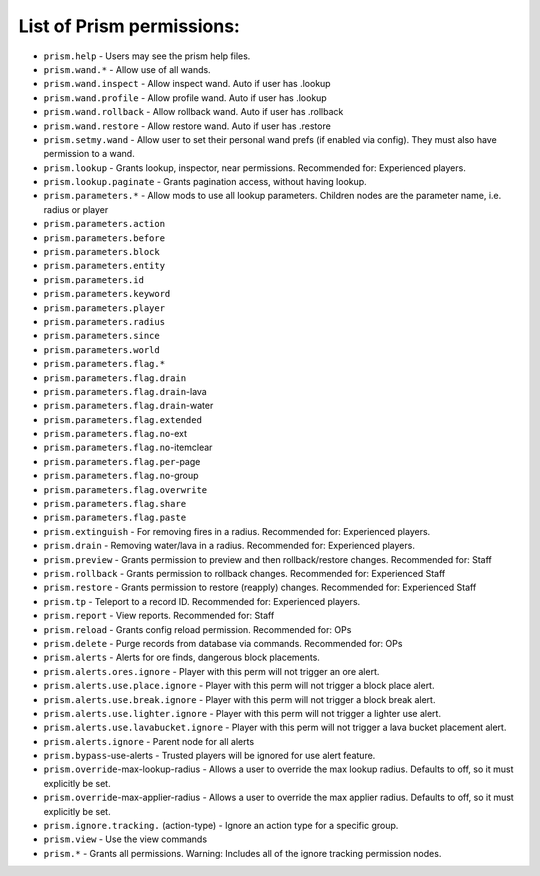 List of Prism permissions:
--------------------------

- ``prism.help`` - Users may see the prism help files.
- ``prism.wand.*`` - Allow use of all wands.
- ``prism.wand.inspect`` - Allow inspect wand. Auto if user has .lookup
- ``prism.wand.profile`` - Allow profile wand. Auto if user has .lookup
- ``prism.wand.rollback`` - Allow rollback wand. Auto if user has .rollback
- ``prism.wand.restore`` - Allow restore wand. Auto if user has .restore
- ``prism.setmy.wand`` - Allow user to set their personal wand prefs (if enabled via config). They must also have permission to a wand.
- ``prism.lookup`` - Grants lookup, inspector, near permissions. Recommended for: Experienced players.
- ``prism.lookup.paginate`` - Grants pagination access, without having lookup.
- ``prism.parameters.*`` - Allow mods to use all lookup parameters. Children nodes are the parameter name, i.e. radius or player
- ``prism.parameters.action``
- ``prism.parameters.before``
- ``prism.parameters.block``
- ``prism.parameters.entity``
- ``prism.parameters.id``
- ``prism.parameters.keyword``
- ``prism.parameters.player``
- ``prism.parameters.radius``
- ``prism.parameters.since``
- ``prism.parameters.world``
- ``prism.parameters.flag.*``
- ``prism.parameters.flag.drain``
- ``prism.parameters.flag.drain``-lava
- ``prism.parameters.flag.drain``-water
- ``prism.parameters.flag.extended``
- ``prism.parameters.flag.no``-ext
- ``prism.parameters.flag.no``-itemclear
- ``prism.parameters.flag.per``-page
- ``prism.parameters.flag.no``-group
- ``prism.parameters.flag.overwrite``
- ``prism.parameters.flag.share``
- ``prism.parameters.flag.paste``
- ``prism.extinguish`` - For removing fires in a radius. Recommended for: Experienced players.
- ``prism.drain`` - Removing water/lava in a radius. Recommended for: Experienced players.
- ``prism.preview`` - Grants permission to preview and then rollback/restore changes. Recommended for: Staff
- ``prism.rollback`` - Grants permission to rollback changes. Recommended for: Experienced Staff
- ``prism.restore`` - Grants permission to restore (reapply) changes. Recommended for: Experienced Staff
- ``prism.tp`` - Teleport to a record ID. Recommended for: Experienced players.
- ``prism.report`` - View reports. Recommended for: Staff
- ``prism.reload`` - Grants config reload permission. Recommended for: OPs
- ``prism.delete`` - Purge records from database via commands. Recommended for: OPs
- ``prism.alerts`` - Alerts for ore finds, dangerous block placements.
- ``prism.alerts.ores.ignore`` - Player with this perm will not trigger an ore alert.
- ``prism.alerts.use.place.ignore`` - Player with this perm will not trigger a block place alert.
- ``prism.alerts.use.break.ignore`` - Player with this perm will not trigger a block break alert.
- ``prism.alerts.use.lighter.ignore`` - Player with this perm will not trigger a lighter use alert.
- ``prism.alerts.use.lavabucket.ignore`` - Player with this perm will not trigger a lava bucket placement alert.
- ``prism.alerts.ignore`` - Parent node for all alerts
- ``prism.bypass``-use-alerts - Trusted players will be ignored for use alert feature.
- ``prism.override``-max-lookup-radius - Allows a user to override the max lookup radius. Defaults to off, so it must explicitly be set.
- ``prism.override``-max-applier-radius - Allows a user to override the max applier radius. Defaults to off, so it must explicitly be set.
- ``prism.ignore.tracking.`` (action-type) - Ignore an action type for a specific group.
- ``prism.view`` - Use the view commands
- ``prism.*`` - Grants all permissions. Warning: Includes all of the ignore tracking permission nodes.